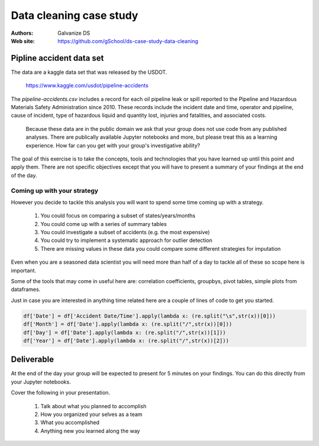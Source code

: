 ***************************
Data cleaning case study
***************************

:Authors: Galvanize DS
:Web site: https://github.com/gSchool/ds-case-study-data-cleaning


Pipline accident data set
-----------------------------------------------

The data are a kaggle data set that was released by the USDOT.

   https://www.kaggle.com/usdot/pipeline-accidents

The `pipeline-accidents.csv` includes a record for each oil pipeline
leak or spill reported to the Pipeline and Hazardous Materials Safety
Administration since 2010. These records include the incident date and
time, operator and pipeline, cause of incident, type of hazardous
liquid and quantity lost, injuries and fatalities, and associated
costs.

   Because these data are in the public domain we ask that your group
   does not use code from any published analyses.  There are
   publically available Jupyter notebooks and more, but please treat
   this as a learning experience.  How far can you get with your
   group's investigative ability?

The goal of this exercise is to take the concepts, tools and
technologies that you have learned up until this point and apply them.
There are not specific objectives except that you will have to present
a summary of your findings at the end of the day.

Coming up with your strategy
^^^^^^^^^^^^^^^^^^^^^^^^^^^^^^^

However you decide to tackle this analysis you will want to
spend some time coming up with a strategy.

  1. You could focus on comparing a subset of states/years/months
  2. You could come up with a series of summary tables
  3. You could investigate a subset of accidents (e.g. the most expensive)  
  4. You could try to implement a systematic approach for outlier detection
  5. There are missing values in these data you could compare some different strategies for imputation

Even when you are a seasoned data scientist you will need more than
half of a day to tackle all of these so scope here is important.
     
Some of the tools that may come in useful here are: correlation
coefficients, groupbys, pivot tables, simple plots from dataframes.

Just in case you are interested in anything time related here are a
couple of lines of code to get you started.

.. code:: python

   df['Date'] = df['Accident Date/Time'].apply(lambda x: (re.split("\s",str(x))[0]))
   df['Month'] = df['Date'].apply(lambda x: (re.split("/",str(x))[0]))
   df['Day'] = df['Date'].apply(lambda x: (re.split("/",str(x))[1]))
   df['Year'] = df['Date'].apply(lambda x: (re.split("/",str(x))[2]))


Deliverable
--------------

At the end of the day your group will be expected to present for 5
minutes on your findings.  You can do this directly from your Jupyter
notebooks.

Cover the following in your presentation.

   1. Talk about what you planned to accomplish
   2. How you organized your selves as a team
   3. What you accomplished
   4. Anything new you learned along the way
